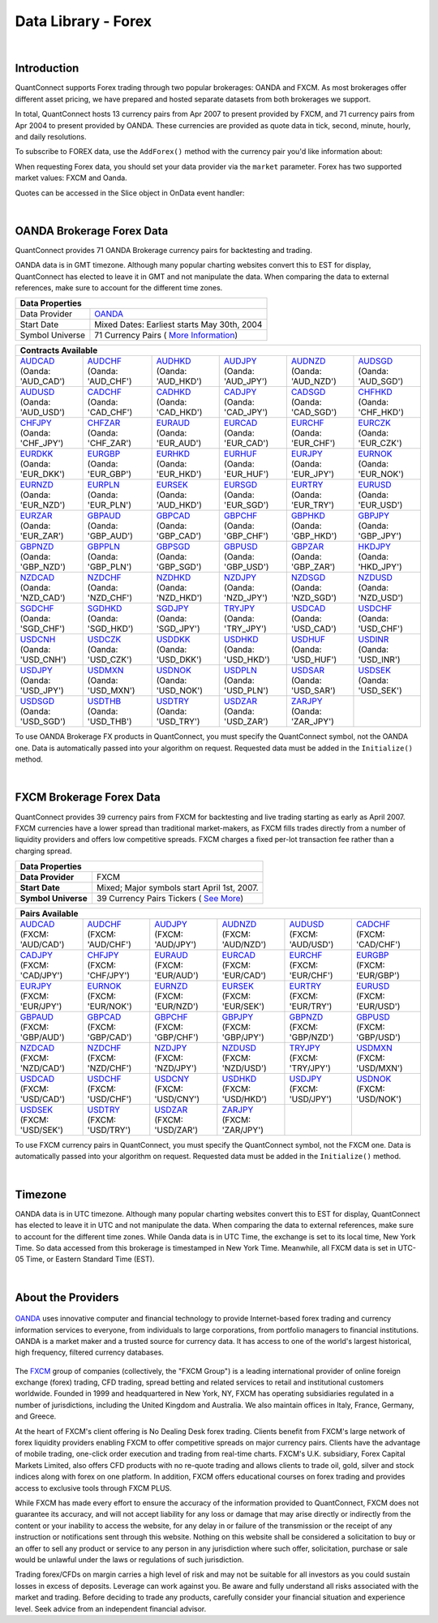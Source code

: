 .. _data-library-forex:

====================
Data Library - Forex
====================

|

Introduction
============

QuantConnect supports Forex trading through two popular brokerages: OANDA and FXCM. As most brokerages offer different asset pricing, we have prepared and hosted separate datasets from both brokerages we support.

In total, QuantConnect hosts 13 currency pairs from Apr 2007 to present provided by FXCM, and 71 currency pairs from Apr 2004 to present provided by OANDA. These currencies are provided as quote data in tick, second, minute, hourly, and daily resolutions.

To subscribe to FOREX data, use the ``AddForex()`` method with the currency pair you'd like information about:

.. tabs::

   .. code-tab:: c#

        // Complete Add Forex API - Including Default Parameters:
        AddForex(string pair,
                 Resolution resolution = Resolution.Minute,
                 string market = null,
                 bool fillDataForward = true,
                 decimal leverage = 0m)

   .. code-tab:: py

        # Complete Add Forex API - Including Default Parameters:
        self.AddForex(string pair,
            Resolution resolution = Resolution.Minute,
            string market = null,
            bool fillDataForward = true,
            decimal leverage = 0m)

When requesting Forex data, you should set your data provider via the ``market`` parameter. Forex has two supported market values: FXCM and Oanda.

.. tabs::

   .. code-tab:: c#

        AddForex("EURUSD", Resolution.Minute, Market.Oanda);
        AddForex("EURUSD", Resolution.Minute, Market.FXCM);

   .. code-tab:: py

        self.AddForex("EURUSD", Resolution.Minute, Market.Oanda)
        self.AddForex("EURUSD", Resolution.Minute, Market.FXCM)

Quotes can be accessed in the Slice object in OnData event handler:

.. tabs::

   .. code-tab:: c#

        var bar = data["EURUSD"];

   .. code-tab:: py

        bar = data["EURUSD"]

|

.. _data-library-forex-oanda-brokerage-forex-data:

OANDA Brokerage Forex Data
==========================

QuantConnect provides 71 OANDA Brokerage currency pairs for backtesting and trading.

OANDA data is in GMT timezone. Although many popular charting websites convert this to EST for display, QuantConnect has elected to leave it in GMT and not manipulate the data. When comparing the data to external references, make sure to account for the different time zones.

+---------------------------------------------------------------------------------------------------------------+
| Data Properties                                                                                               |
+=================+=============================================================================================+
| Data Provider	  | `OANDA <https://www.quantconnect.com/docs/data-library/forex#Forex-About-the-Providers>`_   |
+-----------------+---------------------------------------------------------------------------------------------+
| Start Date      | Mixed Dates: Earliest starts May 30th, 2004                                                 |
+-----------------+---------------------------------------------------------------------------------------------+
| Symbol Universe | 71 Currency Pairs ( `More Information <https://www.oanda.com/forex-trading/markets/live>`_) |
+-----------------+---------------------------------------------------------------------------------------------+

+------------------------------------------------------------------------------------------------------------------------------------------------------------------------------------------------------------------------------------------------------------------------------------------------------------------------------------------------------------------------------------------------------------------------------------------------------------------------+
| Contracts Available                                                                                                                                                                                                                                                                                                                                                                                                                                                    |
+============================================================================+===========================================================================+===========================================================================+===========================================================================+===========================================================================+===========================================================================+
| | `AUDCAD <https://www.quantconnect.com/data#symbol/forex/oanda/AUDCAD>`_  | | `AUDCHF <https://www.quantconnect.com/data#symbol/forex/oanda/AUDCHF>`_ | | `AUDHKD <https://www.quantconnect.com/data#symbol/forex/oanda/AUDHKD>`_ | | `AUDJPY <https://www.quantconnect.com/data#symbol/forex/oanda/AUDJPY>`_ | | `AUDNZD <https://www.quantconnect.com/data#symbol/forex/oanda/AUDNZD>`_ | | `AUDSGD <https://www.quantconnect.com/data#symbol/forex/oanda/AUDSGD>`_ |
| | (Oanda: 'AUD_CAD')                                                       | | (Oanda: 'AUD_CHF')                                                      | | (Oanda: 'AUD_HKD')                                                      | | (Oanda: 'AUD_JPY')                                                      | | (Oanda: 'AUD_NZD')                                                      | | (Oanda: 'AUD_SGD')                                                      |
+----------------------------------------------------------------------------+---------------------------------------------------------------------------+---------------------------------------------------------------------------+---------------------------------------------------------------------------+---------------------------------------------------------------------------+---------------------------------------------------------------------------+
| | `AUDUSD <https://www.quantconnect.com/data#symbol/forex/oanda/AUDUSD>`_  | | `CADCHF <https://www.quantconnect.com/data#symbol/forex/oanda/CADCHF>`_ | | `CADHKD <https://www.quantconnect.com/data#symbol/forex/oanda/CADHKD>`_ | | `CADJPY <https://www.quantconnect.com/data#symbol/forex/oanda/CADJPY>`_ | | `CADSGD <https://www.quantconnect.com/data#symbol/forex/oanda/CADSGD>`_ | | `CHFHKD <https://www.quantconnect.com/data#symbol/forex/oanda/CHFHKD>`_ |
| | (Oanda: 'AUD_USD')                                                       | | (Oanda: 'CAD_CHF')                                                      | | (Oanda: 'CAD_HKD')                                                      | | (Oanda: 'CAD_JPY')                                                      | | (Oanda: 'CAD_SGD')                                                      | | (Oanda: 'CHF_HKD')                                                      |
+----------------------------------------------------------------------------+---------------------------------------------------------------------------+---------------------------------------------------------------------------+---------------------------------------------------------------------------+---------------------------------------------------------------------------+---------------------------------------------------------------------------+
| | `CHFJPY <https://www.quantconnect.com/data#symbol/forex/oanda/CHFJPY>`_  | | `CHFZAR <https://www.quantconnect.com/data#symbol/forex/oanda/CHFZAR>`_ | | `EURAUD <https://www.quantconnect.com/data#symbol/forex/oanda/EURAUD>`_ | | `EURCAD <https://www.quantconnect.com/data#symbol/forex/oanda/EURCAD>`_ | | `EURCHF <https://www.quantconnect.com/data#symbol/forex/oanda/EURCHF>`_ | | `EURCZK <https://www.quantconnect.com/data#symbol/forex/oanda/EURCZK>`_ |
| | (Oanda: 'CHF_JPY')                                                       | | (Oanda: 'CHF_ZAR')                                                      | | (Oanda: 'EUR_AUD')                                                      | | (Oanda: 'EUR_CAD')                                                      | | (Oanda: 'EUR_CHF')                                                      | | (Oanda: 'EUR_CZK')                                                      |
+----------------------------------------------------------------------------+---------------------------------------------------------------------------+---------------------------------------------------------------------------+---------------------------------------------------------------------------+---------------------------------------------------------------------------+---------------------------------------------------------------------------+
| | `EURDKK <https://www.quantconnect.com/data#symbol/forex/oanda/EURDKK>`_  | | `EURGBP <https://www.quantconnect.com/data#symbol/forex/oanda/EURGBP>`_ | | `EURHKD <https://www.quantconnect.com/data#symbol/forex/oanda/EURHKD>`_ | | `EURHUF <https://www.quantconnect.com/data#symbol/forex/oanda/EURHUF>`_ | | `EURJPY <https://www.quantconnect.com/data#symbol/forex/oanda/EURJPY>`_ | | `EURNOK <https://www.quantconnect.com/data#symbol/forex/oanda/EURNOK>`_ |
| | (Oanda: 'EUR_DKK')                                                       | | (Oanda: 'EUR_GBP')                                                      | | (Oanda: 'EUR_HKD')                                                      | | (Oanda: 'EUR_HUF')                                                      | | (Oanda: 'EUR_JPY')                                                      | | (Oanda: 'EUR_NOK')                                                      |
+----------------------------------------------------------------------------+---------------------------------------------------------------------------+---------------------------------------------------------------------------+---------------------------------------------------------------------------+---------------------------------------------------------------------------+---------------------------------------------------------------------------+
| | `EURNZD <https://www.quantconnect.com/data#symbol/forex/oanda/EURNZD>`_  | | `EURPLN <https://www.quantconnect.com/data#symbol/forex/oanda/EURPLN>`_ | | `EURSEK <https://www.quantconnect.com/data#symbol/forex/oanda/AUDHKD>`_ | | `EURSGD <https://www.quantconnect.com/data#symbol/forex/oanda/EURSGD>`_ | | `EURTRY <https://www.quantconnect.com/data#symbol/forex/oanda/EURTRY>`_ | | `EURUSD <https://www.quantconnect.com/data#symbol/forex/oanda/EURUSD>`_ |
| | (Oanda: 'EUR_NZD')                                                       | | (Oanda: 'EUR_PLN')                                                      | | (Oanda: 'AUD_HKD')                                                      | | (Oanda: 'EUR_SGD')                                                      | | (Oanda: 'EUR_TRY')                                                      | | (Oanda: 'EUR_USD')                                                      |
+----------------------------------------------------------------------------+---------------------------------------------------------------------------+---------------------------------------------------------------------------+---------------------------------------------------------------------------+---------------------------------------------------------------------------+---------------------------------------------------------------------------+
| | `EURZAR <https://www.quantconnect.com/data#symbol/forex/oanda/EURZAR>`_  | | `GBPAUD <https://www.quantconnect.com/data#symbol/forex/oanda/GBPAUD>`_ | | `GBPCAD <https://www.quantconnect.com/data#symbol/forex/oanda/GBPCAD>`_ | | `GBPCHF <https://www.quantconnect.com/data#symbol/forex/oanda/GBPCHF>`_ | | `GBPHKD <https://www.quantconnect.com/data#symbol/forex/oanda/GBPHKD>`_ | | `GBPJPY <https://www.quantconnect.com/data#symbol/forex/oanda/GBPJPY>`_ |
| | (Oanda: 'EUR_ZAR')                                                       | | (Oanda: 'GBP_AUD')                                                      | | (Oanda: 'GBP_CAD')                                                      | | (Oanda: 'GBP_CHF')                                                      | | (Oanda: 'GBP_HKD')                                                      | | (Oanda: 'GBP_JPY')                                                      |
+----------------------------------------------------------------------------+---------------------------------------------------------------------------+---------------------------------------------------------------------------+---------------------------------------------------------------------------+---------------------------------------------------------------------------+---------------------------------------------------------------------------+
| | `GBPNZD <https://www.quantconnect.com/data#symbol/forex/oanda/GBPNZD>`_  | | `GBPPLN <https://www.quantconnect.com/data#symbol/forex/oanda/GBPPLN>`_ | | `GBPSGD <https://www.quantconnect.com/data#symbol/forex/oanda/GBPSGD>`_ | | `GBPUSD <https://www.quantconnect.com/data#symbol/forex/oanda/GBPUSD>`_ | | `GBPZAR <https://www.quantconnect.com/data#symbol/forex/oanda/GBPZAR>`_ | | `HKDJPY <https://www.quantconnect.com/data#symbol/forex/oanda/HKDJPY>`_ |
| | (Oanda: 'GBP_NZD')                                                       | | (Oanda: 'GBP_PLN')                                                      | | (Oanda: 'GBP_SGD')                                                      | | (Oanda: 'GBP_USD')                                                      | | (Oanda: 'GBP_ZAR')                                                      | | (Oanda: 'HKD_JPY')                                                      |
+----------------------------------------------------------------------------+---------------------------------------------------------------------------+---------------------------------------------------------------------------+---------------------------------------------------------------------------+---------------------------------------------------------------------------+---------------------------------------------------------------------------+
| | `NZDCAD <https://www.quantconnect.com/data#symbol/forex/oanda/NZDCAD>`_  | | `NZDCHF <https://www.quantconnect.com/data#symbol/forex/oanda/NZDCHF>`_ | | `NZDHKD <https://www.quantconnect.com/data#symbol/forex/oanda/NZDHKD>`_ | | `NZDJPY <https://www.quantconnect.com/data#symbol/forex/oanda/NZDJPY>`_ | | `NZDSGD <https://www.quantconnect.com/data#symbol/forex/oanda/NZDSGD>`_ | | `NZDUSD <https://www.quantconnect.com/data#symbol/forex/oanda/NZDUSD>`_ |
| | (Oanda: 'NZD_CAD')                                                       | | (Oanda: 'NZD_CHF')                                                      | | (Oanda: 'NZD_HKD')                                                      | | (Oanda: 'NZD_JPY')                                                      | | (Oanda: 'NZD_SGD')                                                      | | (Oanda: 'NZD_USD')                                                      |
+----------------------------------------------------------------------------+---------------------------------------------------------------------------+---------------------------------------------------------------------------+---------------------------------------------------------------------------+---------------------------------------------------------------------------+---------------------------------------------------------------------------+
| | `SGDCHF <https://www.quantconnect.com/data#symbol/forex/oanda/SGDCHF>`_  | | `SGDHKD <https://www.quantconnect.com/data#symbol/forex/oanda/SGDHKD>`_ | | `SGDJPY <https://www.quantconnect.com/data#symbol/forex/oanda/SGDJPY>`_ | | `TRYJPY <https://www.quantconnect.com/data#symbol/forex/oanda/TRYJPY>`_ | | `USDCAD <https://www.quantconnect.com/data#symbol/forex/oanda/USDCAD>`_ | | `USDCHF <https://www.quantconnect.com/data#symbol/forex/oanda/USDCHF>`_ |
| | (Oanda: 'SGD_CHF')                                                       | | (Oanda: 'SGD_HKD')                                                      | | (Oanda: 'SGD_JPY')                                                      | | (Oanda: 'TRY_JPY')                                                      | | (Oanda: 'USD_CAD')                                                      | | (Oanda: 'USD_CHF')                                                      |
+----------------------------------------------------------------------------+---------------------------------------------------------------------------+---------------------------------------------------------------------------+---------------------------------------------------------------------------+---------------------------------------------------------------------------+---------------------------------------------------------------------------+
| | `USDCNH <https://www.quantconnect.com/data#symbol/forex/oanda/USDCNH>`_  | | `USDCZK <https://www.quantconnect.com/data#symbol/forex/oanda/USDCZK>`_ | | `USDDKK <https://www.quantconnect.com/data#symbol/forex/oanda/USDDKK>`_ | | `USDHKD <https://www.quantconnect.com/data#symbol/forex/oanda/USDHKD>`_ | | `USDHUF <https://www.quantconnect.com/data#symbol/forex/oanda/USDHUF>`_ | | `USDINR <https://www.quantconnect.com/data#symbol/forex/oanda/USDINR>`_ |
| | (Oanda: 'USD_CNH')                                                       | | (Oanda: 'USD_CZK')                                                      | | (Oanda: 'USD_DKK')                                                      | | (Oanda: 'USD_HKD')                                                      | | (Oanda: 'USD_HUF')                                                      | | (Oanda: 'USD_INR')                                                      |
+----------------------------------------------------------------------------+---------------------------------------------------------------------------+---------------------------------------------------------------------------+---------------------------------------------------------------------------+---------------------------------------------------------------------------+---------------------------------------------------------------------------+
| | `USDJPY <https://www.quantconnect.com/data#symbol/forex/oanda/USDJPY>`_  | | `USDMXN <https://www.quantconnect.com/data#symbol/forex/oanda/USDMXN>`_ | | `USDNOK <https://www.quantconnect.com/data#symbol/forex/oanda/USDNOK>`_ | | `USDPLN <https://www.quantconnect.com/data#symbol/forex/oanda/USDPLN>`_ | | `USDSAR <https://www.quantconnect.com/data#symbol/forex/oanda/USDSAR>`_ | | `USDSEK <https://www.quantconnect.com/data#symbol/forex/oanda/USDSEK>`_ |
| | (Oanda: 'USD_JPY')                                                       | | (Oanda: 'USD_MXN')                                                      | | (Oanda: 'USD_NOK')                                                      | | (Oanda: 'USD_PLN')                                                      | | (Oanda: 'USD_SAR')                                                      | | (Oanda: 'USD_SEK')                                                      |
+----------------------------------------------------------------------------+---------------------------------------------------------------------------+---------------------------------------------------------------------------+---------------------------------------------------------------------------+---------------------------------------------------------------------------+---------------------------------------------------------------------------+
| | `USDSGD <https://www.quantconnect.com/data#symbol/forex/oanda/USDSGD>`_  | | `USDTHB <https://www.quantconnect.com/data#symbol/forex/oanda/USDTHB>`_ | | `USDTRY <https://www.quantconnect.com/data#symbol/forex/oanda/USDTRY>`_ | | `USDZAR <https://www.quantconnect.com/data#symbol/forex/oanda/USDZAR>`_ | | `ZARJPY <https://www.quantconnect.com/data#symbol/forex/oanda/ZARJPY>`_ |                                                                           |
| | (Oanda: 'USD_SGD')                                                       | | (Oanda: 'USD_THB')                                                      | | (Oanda: 'USD_TRY')                                                      | | (Oanda: 'USD_ZAR')                                                      | | (Oanda: 'ZAR_JPY')                                                      |                                                                           |
+----------------------------------------------------------------------------+---------------------------------------------------------------------------+---------------------------------------------------------------------------+---------------------------------------------------------------------------+---------------------------------------------------------------------------+---------------------------------------------------------------------------+

To use OANDA Brokerage FX products in QuantConnect, you must specify the QuantConnect symbol, not the OANDA one. Data is automatically passed into your algorithm on request. Requested data must be added in the ``Initialize()`` method.

.. tabs::

   .. code-tab:: c#

        // Access data via dedicated event handlers:
        public void OnData(TradeBars data) {
            data["EURUSD"].Close;
        }
        // Access data via grouped time slice method handlers:
        public override void OnData(Slice data) {
            data.Bars["EURUSD"].Close;
        }

   .. code-tab:: py

        # Access tradebar(midpoints) or quote data (real) via grouped time slice method handlers:
        def OnData(self, data):
            data.Bars["EURUSD"].Close
            data.QuoteBars["EURUSD"].Close

|

FXCM Brokerage Forex Data
=========================

QuantConnect provides 39 currency pairs from FXCM for backtesting and live trading starting as early as April 2007. FXCM currencies have a lower spread than traditional market-makers, as FXCM fills trades directly from a number of liquidity providers and offers low competitive spreads. FXCM charges a fixed per-lot transaction fee rather than a charging spread.

+-------------------------------------------------------------------------------------------------------------+
| Data Properties                                                                                             |
+=====================+=======================================================================================+
| **Data Provider**   | FXCM                                                                                  |
+---------------------+---------------------------------------------------------------------------------------+
| **Start Date**      | Mixed; Major symbols start April 1st, 2007.                                           |
+---------------------+---------------------------------------------------------------------------------------+
| **Symbol Universe** | 39 Currency Pairs Tickers ( `See More <https://www.fxcm.com/forex/currency-pairs/>`_) |
+---------------------+---------------------------------------------------------------------------------------+

+-----------------------------------------------------------------------------------------------------------------------------------------------------------------------------------------------------------------------------------------------------------------------------------------------------------------------------------------------------------------------------------------------------------------------------------------------------------------+
| Pairs Available                                                                                                                                                                                                                                                                                                                                                                                                                                                 |
+==========================================================================+==========================================================================+==========================================================================+==========================================================================+==========================================================================+==========================================================================+
| | `AUDCAD <https://www.quantconnect.com/data#symbol/forex/fxcm/AUDCAD>`_ | | `AUDCHF <https://www.quantconnect.com/data#symbol/forex/fxcm/AUDCHF>`_ | | `AUDJPY <https://www.quantconnect.com/data#symbol/forex/fxcm/AUDJPY>`_ | | `AUDNZD <https://www.quantconnect.com/data#symbol/forex/fxcm/AUDNZD>`_ | | `AUDUSD <https://www.quantconnect.com/data#symbol/forex/fxcm/AUDUSD>`_ | | `CADCHF <https://www.quantconnect.com/data#symbol/forex/fxcm/CADCHF>`_ |
| | (FXCM: 'AUD/CAD')                                                      | | (FXCM: 'AUD/CHF')                                                      | | (FXCM: 'AUD/JPY')                                                      | | (FXCM: 'AUD/NZD')                                                      | | (FXCM: 'AUD/USD')                                                      | | (FXCM: 'CAD/CHF')                                                      |
+--------------------------------------------------------------------------+--------------------------------------------------------------------------+--------------------------------------------------------------------------+--------------------------------------------------------------------------+--------------------------------------------------------------------------+--------------------------------------------------------------------------+
| | `CADJPY <https://www.quantconnect.com/data#symbol/forex/fxcm/CADJPY>`_ | | `CHFJPY <https://www.quantconnect.com/data#symbol/forex/fxcm/CHFJPY>`_ | | `EURAUD <https://www.quantconnect.com/data#symbol/forex/fxcm/EURAUD>`_ | | `EURCAD <https://www.quantconnect.com/data#symbol/forex/fxcm/EURCAD>`_ | | `EURCHF <https://www.quantconnect.com/data#symbol/forex/fxcm/EURCHF>`_ | | `EURGBP <https://www.quantconnect.com/data#symbol/forex/fxcm/EURGBP>`_ |
| | (FXCM: 'CAD/JPY')                                                      | | (FXCM: 'CHF/JPY')                                                      | | (FXCM: 'EUR/AUD')                                                      | | (FXCM: 'EUR/CAD')                                                      | | (FXCM: 'EUR/CHF')                                                      | | (FXCM: 'EUR/GBP')                                                      |
+--------------------------------------------------------------------------+--------------------------------------------------------------------------+--------------------------------------------------------------------------+--------------------------------------------------------------------------+--------------------------------------------------------------------------+--------------------------------------------------------------------------+
| | `EURJPY <https://www.quantconnect.com/data#symbol/forex/fxcm/EURJPY>`_ | | `EURNOK <https://www.quantconnect.com/data#symbol/forex/fxcm/EURNOK>`_ | | `EURNZD <https://www.quantconnect.com/data#symbol/forex/fxcm/EURNZD>`_ | | `EURSEK <https://www.quantconnect.com/data#symbol/forex/fxcm/EURSEK>`_ | | `EURTRY <https://www.quantconnect.com/data#symbol/forex/fxcm/EURTRY>`_ | | `EURUSD <https://www.quantconnect.com/data#symbol/forex/fxcm/EURUSD>`_ |
| | (FXCM: 'EUR/JPY')                                                      | | (FXCM: 'EUR/NOK')                                                      | | (FXCM: 'EUR/NZD')                                                      | | (FXCM: 'EUR/SEK')                                                      | | (FXCM: 'EUR/TRY')                                                      | | (FXCM: 'EUR/USD')                                                      |
+--------------------------------------------------------------------------+--------------------------------------------------------------------------+--------------------------------------------------------------------------+--------------------------------------------------------------------------+--------------------------------------------------------------------------+--------------------------------------------------------------------------+
| | `GBPAUD <https://www.quantconnect.com/data#symbol/forex/fxcm/GBPAUD>`_ | | `GBPCAD <https://www.quantconnect.com/data#symbol/forex/fxcm/GBPCAD>`_ | | `GBPCHF <https://www.quantconnect.com/data#symbol/forex/fxcm/GBPCHF>`_ | | `GBPJPY <https://www.quantconnect.com/data#symbol/forex/fxcm/GBPJPY>`_ | | `GBPNZD <https://www.quantconnect.com/data#symbol/forex/fxcm/GBPNZD>`_ | | `GBPUSD <https://www.quantconnect.com/data#symbol/forex/fxcm/GBPUSD>`_ |
| | (FXCM: 'GBP/AUD')                                                      | | (FXCM: 'GBP/CAD')                                                      | | (FXCM: 'GBP/CHF')                                                      | | (FXCM: 'GBP/JPY')                                                      | | (FXCM: 'GBP/NZD')                                                      | | (FXCM: 'GBP/USD')                                                      |
+--------------------------------------------------------------------------+--------------------------------------------------------------------------+--------------------------------------------------------------------------+--------------------------------------------------------------------------+--------------------------------------------------------------------------+--------------------------------------------------------------------------+
| | `NZDCAD <https://www.quantconnect.com/data#symbol/forex/fxcm/NZDCAD>`_ | | `NZDCHF <https://www.quantconnect.com/data#symbol/forex/fxcm/NZDCHF>`_ | | `NZDJPY <https://www.quantconnect.com/data#symbol/forex/fxcm/NZDJPY>`_ | | `NZDUSD <https://www.quantconnect.com/data#symbol/forex/fxcm/NZDUSD>`_ | | `TRYJPY <https://www.quantconnect.com/data#symbol/forex/fxcm/TRYJPY>`_ | | `USDMXN <https://www.quantconnect.com/data#symbol/forex/fxcm/USDMXN>`_ |
| | (FXCM: 'NZD/CAD')                                                      | | (FXCM: 'NZD/CHF')                                                      | | (FXCM: 'NZD/JPY')                                                      | | (FXCM: 'NZD/USD')                                                      | | (FXCM: 'TRY/JPY')                                                      | | (FXCM: 'USD/MXN')                                                      |
+--------------------------------------------------------------------------+--------------------------------------------------------------------------+--------------------------------------------------------------------------+--------------------------------------------------------------------------+--------------------------------------------------------------------------+--------------------------------------------------------------------------+
| | `USDCAD <https://www.quantconnect.com/data#symbol/forex/fxcm/USDCAD>`_ | | `USDCHF <https://www.quantconnect.com/data#symbol/forex/fxcm/USDCHF>`_ | | `USDCNY <https://www.quantconnect.com/data#symbol/forex/fxcm/USDCNY>`_ | | `USDHKD <https://www.quantconnect.com/data#symbol/forex/fxcm/USDHKD>`_ | | `USDJPY <https://www.quantconnect.com/data#symbol/forex/fxcm/USDJPY>`_ | | `USDNOK <https://www.quantconnect.com/data#symbol/forex/fxcm/USDNOK>`_ |
| | (FXCM: 'USD/CAD')                                                      | | (FXCM: 'USD/CHF')                                                      | | (FXCM: 'USD/CNY')                                                      | | (FXCM: 'USD/HKD')                                                      | | (FXCM: 'USD/JPY')                                                      | | (FXCM: 'USD/NOK')                                                      |
+--------------------------------------------------------------------------+--------------------------------------------------------------------------+--------------------------------------------------------------------------+--------------------------------------------------------------------------+--------------------------------------------------------------------------+--------------------------------------------------------------------------+
| | `USDSEK <https://www.quantconnect.com/data#symbol/forex/fxcm/USDSEK>`_ | | `USDTRY <https://www.quantconnect.com/data#symbol/forex/fxcm/USDTRY>`_ | | `USDZAR <https://www.quantconnect.com/data#symbol/forex/fxcm/USDZAR>`_ | | `ZARJPY <https://www.quantconnect.com/data#symbol/forex/fxcm/ZARJPY>`_ |                                                                          |                                                                          |
| | (FXCM: 'USD/SEK')                                                      | | (FXCM: 'USD/TRY')                                                      | | (FXCM: 'USD/ZAR')                                                      | | (FXCM: 'ZAR/JPY')                                                      |                                                                          |                                                                          |
+--------------------------------------------------------------------------+--------------------------------------------------------------------------+--------------------------------------------------------------------------+--------------------------------------------------------------------------+--------------------------------------------------------------------------+--------------------------------------------------------------------------+

To use FXCM currency pairs in QuantConnect, you must specify the QuantConnect symbol, not the FXCM one. Data is automatically passed into your algorithm on request. Requested data must be added in the ``Initialize()`` method.

.. tabs::

   .. code-tab:: c#

        // Manual add symbols required in your initialize method:
        public override void Initialize() {
            AddForex("EURUSD", Resolution.Minute);
        }
        // v2.0 Technique: Access data via dedicated event handlers:
        public void OnData(TradeBars data) {
            data["EURUSD"].Close;
        }
        // v3.0 Technique: Access data via grouped time slice method handlers:
        public override void OnData(Slice data) {
            data.Bars["EURUSD"].Close;
        }

   .. code-tab:: py

        # Manual add symbols required in your initialize method:
        def Initialize(self):
            self.AddForex("EURUSD", Resolution.Minute, Market.FXCM)

        # Access data via grouped time slice method handlers:
        def OnData(self, data):
            data.Bars["EURUSD"].Close

|

Timezone
========

OANDA data is in UTC timezone. Although many popular charting websites convert this to EST for display, QuantConnect has elected to leave it in UTC and not manipulate the data. When comparing the data to external references, make sure to account for the different time zones. While Oanda data is in UTC Time, the exchange is set to its local time, New York Time. So data accessed from this brokerage is timestamped in New York Time. Meanwhile, all FXCM data is set in UTC-05 Time, or Eastern Standard Time (EST).

|

About the Providers
===================

.. figure:: https://cdn.quantconnect.com/web/i/providers/oanda.png
   :align: center
   :width: 200

`OANDA <https://www.oanda.com/>`_ uses innovative computer and financial technology to provide Internet-based forex trading and currency information services to everyone, from individuals to large corporations, from portfolio managers to financial institutions. OANDA is a market maker and a trusted source for currency data. It has access to one of the world's largest historical, high frequency, filtered currency databases.

.. figure:: https://cdn.quantconnect.com/web/i/providers/fxcm.png
   :align: center
   :width: 200

The `FXCM <https://www.fxcm.com/>`_ group of companies (collectively, the "FXCM Group") is a leading international provider of online foreign exchange (forex) trading, CFD trading, spread betting and related services to retail and institutional customers worldwide. Founded in 1999 and headquartered in New York, NY, FXCM has operating subsidiaries regulated in a number of jurisdictions, including the United Kingdom and Australia. We also maintain offices in Italy, France, Germany, and Greece.

At the heart of FXCM's client offering is No Dealing Desk forex trading. Clients benefit from FXCM's large network of forex liquidity providers enabling FXCM to offer competitive spreads on major currency pairs. Clients have the advantage of mobile trading, one-click order execution and trading from real-time charts. FXCM's U.K. subsidiary, Forex Capital Markets Limited, also offers CFD products with no re-quote trading and allows clients to trade oil, gold, silver and stock indices along with forex on one platform. In addition, FXCM offers educational courses on forex trading and provides access to exclusive tools through FXCM PLUS.

While FXCM has made every effort to ensure the accuracy of the information provided to QuantConnect, FXCM does not guarantee its accuracy, and will not accept liability for any loss or damage that may arise directly or indirectly from the content or your inability to access the website, for any delay in or failure of the transmission or the receipt of any instruction or notifications sent through this website. Nothing on this website shall be considered a solicitation to buy or an offer to sell any product or service to any person in any jurisdiction where such offer, solicitation, purchase or sale would be unlawful under the laws or regulations of such jurisdiction.

Trading forex/CFDs on margin carries a high level of risk and may not be suitable for all investors as you could sustain losses in excess of deposits. Leverage can work against you. Be aware and fully understand all risks associated with the market and trading. Before deciding to trade any products, carefully consider your financial situation and experience level. Seek advice from an independent financial advisor.